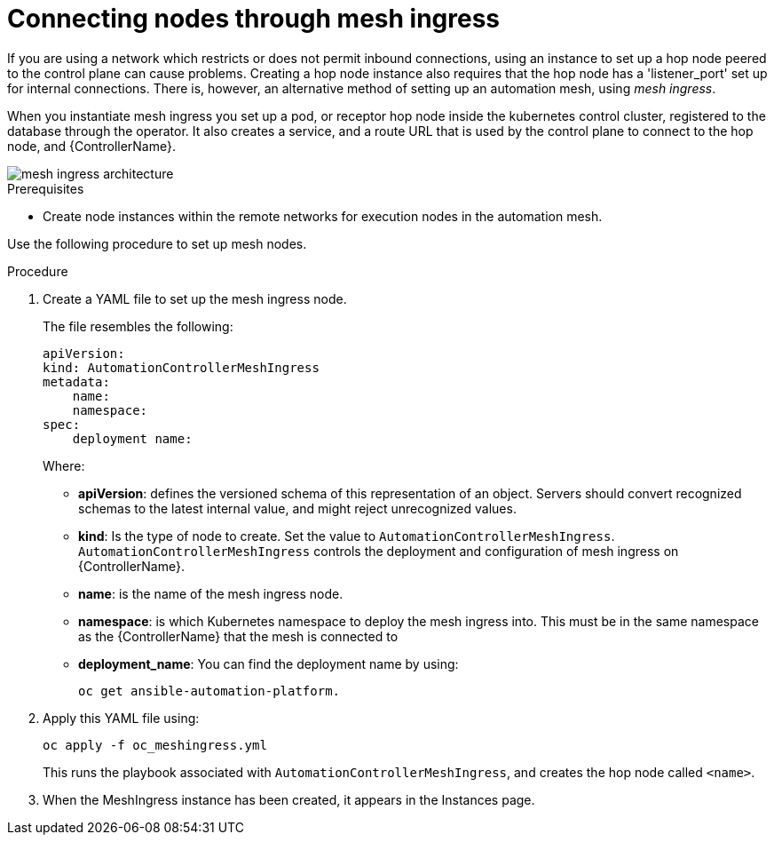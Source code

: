 [id="proc-connecting-nodes-through-mesh-ingress"]

= Connecting nodes through mesh ingress

If you are using a network which restricts or does not permit inbound connections, using an instance to set up a hop node peered to the control plane can cause problems. 
Creating a hop node instance also requires that the hop node has a 'listener_port' set up for internal connections. 
There is, however, an alternative method of setting up an automation mesh, using _mesh ingress_.

When you instantiate mesh ingress you set up a pod, or receptor hop node inside the kubernetes control cluster, registered to the database through the operator. 
It also creates a service, and a route URL that is used by the control plane to connect to the hop node, and {ControllerName}.

image::MeshIngress.png[mesh ingress architecture]

.Prerequisites

* Create node instances within the remote networks for execution nodes in the automation mesh.

Use the following procedure to set up mesh nodes.

.Procedure

. Create a YAML file to  set up the mesh ingress node.
+
The file resembles the following:
+
----
apiVersion:
kind: AutomationControllerMeshIngress
metadata:
    name:
    namespace:
spec:
    deployment name: 
----
+
Where:

* *apiVersion*: defines the versioned schema of this representation of an object. 
Servers should convert recognized schemas to the latest internal value, and might reject unrecognized values.
* *kind*: Is the type of node to create. 
Set the value to `AutomationControllerMeshIngress`. 
`AutomationControllerMeshIngress` controls the deployment and configuration of mesh ingress on {ControllerName}.
* *name*: is the name of the mesh ingress node.
* *namespace*: is which Kubernetes namespace to deploy the mesh ingress into.
This must be in the same namespace as the {ControllerName} that the mesh is connected to
* *deployment_name*: You can find the deployment name by using:
+
----
oc get ansible-automation-platform.
----
+
//Additionally you can use:
+
//* *external_hostname*: an optional field used for specifying the external hostname defined in an user managed ingress.
//* *external_ipaddress*: an optional field used for specifying the external IP address defined in an user managed ingress
//* *ingress_type*: Ingress type for ingress managed by the operator.
//Where options are:  
//** none (default) 
//** Ingress
//** IngressRouteTCP
//** Route (default when deployed on OpenShift)
//* *ingress_api_version*: the API Version for ingress managed by the operator. 
//This parameter is ignored when `ingress_type=Route`.
//* *ingress_annotations*: annotation on the ingress managed by the operator
//* *ingress_class_name*: the name of ingress class to use instead of the cluster default. 
//This parameter is ignored when `ingress_type=Route`.
//* *ingress_controller*: special configuration for specific Ingress Controllers. 
//This parameter is ignored when `ingress_type=Route`.

. Apply this YAML file using:
+
----
oc apply -f oc_meshingress.yml
----
+
This runs the playbook associated with `AutomationControllerMeshIngress`, and creates the hop node called `<name>`.

. When the MeshIngress instance has been created, it appears in the Instances page.


